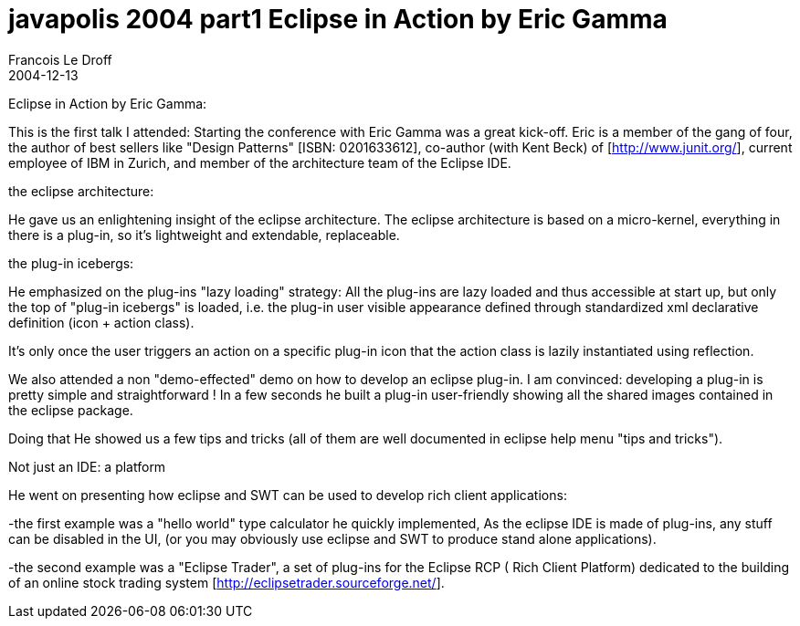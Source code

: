 =  javapolis 2004 part1 Eclipse in Action by Eric Gamma
Francois Le Droff
2004-12-13
:jbake-type: post
:jbake-tags:  Java
:jbake-status: published
:source-highlighter: prettify

Eclipse in Action by Eric Gamma:


This is the first talk I attended:
Starting the conference with Eric Gamma was a great kick-off.
Eric is a member of the gang of four, the author of best sellers like "Design Patterns"
[ISBN: 0201633612],
co-author (with Kent Beck) of [http://www.junit.org/],
current employee of IBM in Zurich,
and member of the architecture team of the Eclipse IDE.

the eclipse architecture:

He gave us an enlightening insight of the eclipse architecture.
The eclipse architecture is based on a micro-kernel,
everything in there is a plug-in,
so it's lightweight and extendable, replaceable.

the plug-in icebergs:

He emphasized on the plug-ins "lazy loading" strategy:
All the plug-ins are lazy loaded and thus accessible at start up,
but only the top of "plug-in icebergs"
is loaded, i.e. the plug-in user visible appearance defined
through standardized xml declarative definition (icon + action class).

It's only once the user triggers an action on a specific plug-in icon that the
action class is lazily instantiated using reflection.


We also attended a non "demo-effected" demo on how to develop an eclipse plug-in.
I am convinced: developing a plug-in is pretty simple and straightforward !
In a few seconds he built a plug-in user-friendly showing all the
shared images contained in the eclipse package.

Doing that He showed us a few tips and tricks (all of them are well documented in
eclipse help menu "tips and tricks").

Not just an IDE: a platform

He went on presenting how eclipse and SWT can be used to develop rich client applications:

-the first example was a "hello world" type calculator he quickly implemented,
As the eclipse IDE is made of plug-ins, any stuff can be disabled in the UI,
(or you may obviously use eclipse and SWT to produce stand alone applications).

-the second example was a "Eclipse Trader", a set of plug-ins for the Eclipse RCP (
Rich Client Platform) dedicated to the building of an online stock trading system
[http://eclipsetrader.sourceforge.net/].



